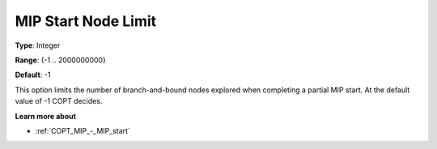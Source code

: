.. _COPT_MIP_-_MIP_start_node_limit:


MIP Start Node Limit
====================



**Type**:	Integer	

**Range**:	{-1 .. 2000000000}	

**Default**:	-1	



This option limits the number of branch-and-bound nodes explored when completing a partial MIP start. At the default value of -1 COPT decides.



**Learn more about** 

*	:ref:`COPT_MIP_-_MIP_start` 
